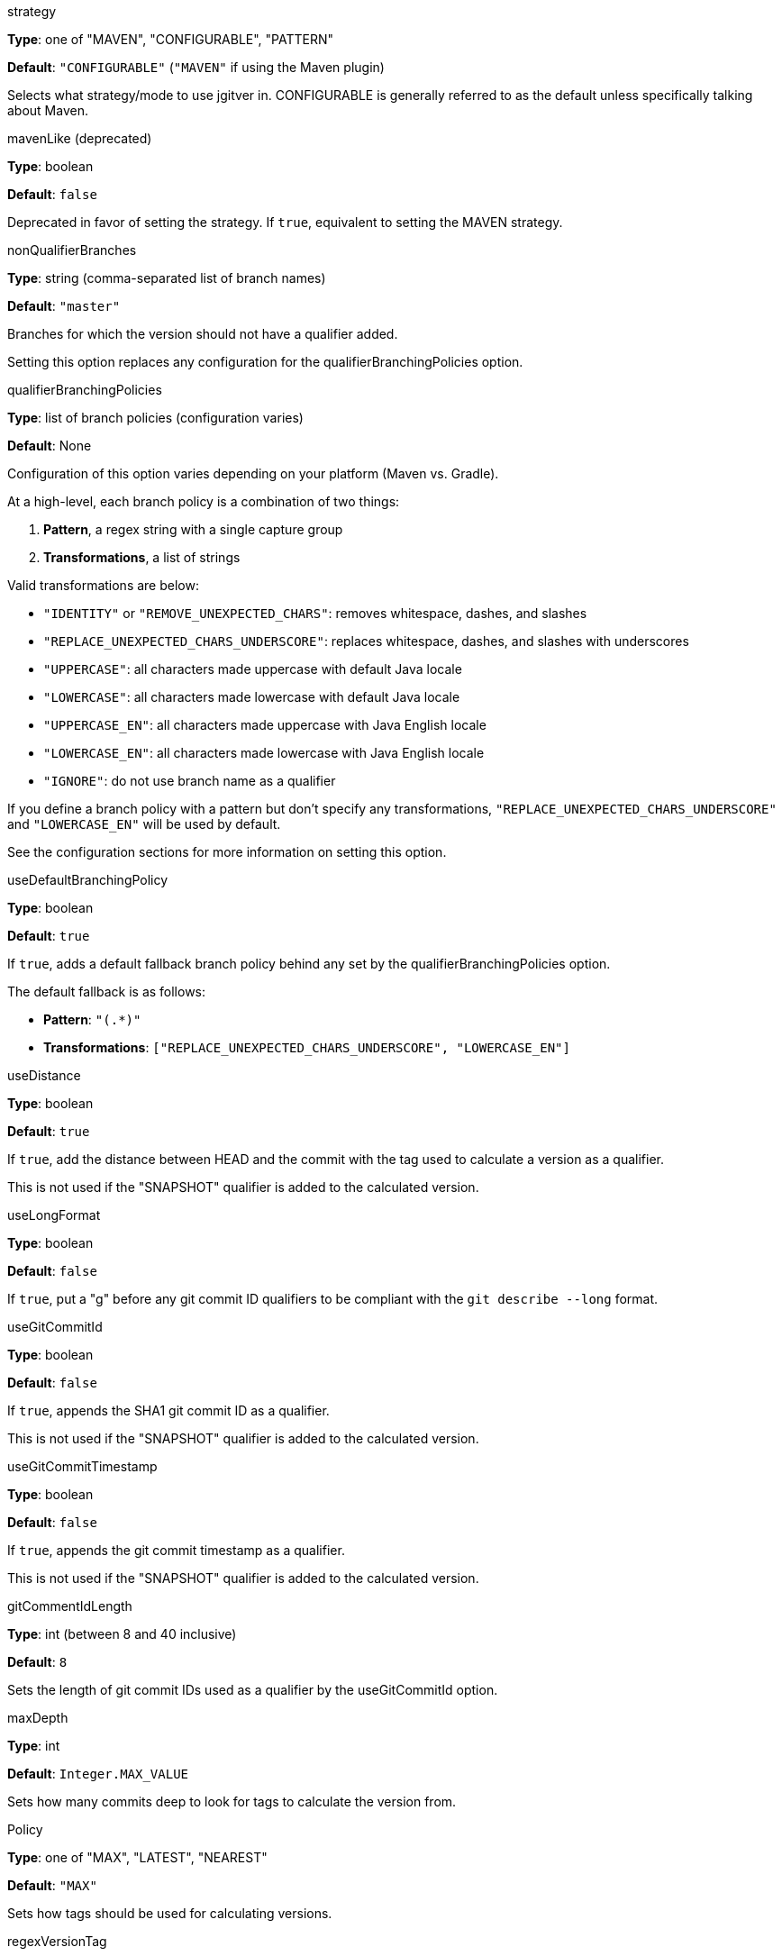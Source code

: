 // tag::strategyOptions[]

// tag::strategy[]
.strategy
****
*Type*: one of "MAVEN", "CONFIGURABLE", "PATTERN"

*Default*: `"CONFIGURABLE"` (`"MAVEN"` if using the Maven plugin)

Selects what strategy/mode to use jgitver in. CONFIGURABLE is generally referred to as the default unless specifically talking about Maven.
****
// end::strategy[]

// tag::mavenLike[]
.mavenLike (deprecated)
****
*Type*: boolean

*Default*: `false`

Deprecated in favor of setting the strategy. If `true`, equivalent to setting the MAVEN strategy.
****
// end::mavenLike[]

// end::strategyOptions[]



// tag::qualifierOptions[]

// tag::nonQualifierBranches[]
.nonQualifierBranches
****
*Type*: string (comma-separated list of branch names)

*Default*: `"master"`

Branches for which the version should not have a qualifier added.

Setting this option replaces any configuration for the qualifierBranchingPolicies option.
****
// end::nonQualifierBranches[]

// tag::qualifierBranchingPolicies[]
.qualifierBranchingPolicies
****
*Type*: list of branch policies (configuration varies)

*Default*: None

Configuration of this option varies depending on your platform (Maven vs. Gradle).

At a high-level, each branch policy is a combination of two things:

1. *Pattern*, a regex string with a single capture group
2. *Transformations*, a list of strings

Valid transformations are below:

- `"IDENTITY"` or `"REMOVE_UNEXPECTED_CHARS"`: removes whitespace, dashes, and slashes
- `"REPLACE_UNEXPECTED_CHARS_UNDERSCORE"`: replaces whitespace, dashes, and slashes with underscores
- `"UPPERCASE"`: all characters made uppercase with default Java locale
- `"LOWERCASE"`: all characters made lowercase with default Java locale
- `"UPPERCASE_EN"`: all characters made uppercase with Java English locale
- `"LOWERCASE_EN"`: all characters made lowercase with Java English locale
- `"IGNORE"`: do not use branch name as a qualifier

If you define a branch policy with a pattern but don't specify any transformations,
`"REPLACE_UNEXPECTED_CHARS_UNDERSCORE"` and `"LOWERCASE_EN"` will be used by default.

See the configuration sections for more information on setting this option.
****
// end::qualifierBranchingPolicies[]

// tag::useDefaultBranchingPolicy[]
.useDefaultBranchingPolicy
****
*Type*: boolean

*Default*: `true`

If `true`, adds a default fallback branch policy behind any set by the qualifierBranchingPolicies option.

The default fallback is as follows:

- *Pattern*: `"(.*)"`
- *Transformations*: `["REPLACE_UNEXPECTED_CHARS_UNDERSCORE", "LOWERCASE_EN"]`
****
// end::useDefaultBranchingPolicy[]

// end::qualifierOptions[]



// tag::gitQualifierOptions[]

// tag::useDistance[]
.useDistance
****
*Type*: boolean

*Default*: `true`

If `true`, add the distance between HEAD and the commit with the tag used to calculate a version as a qualifier.

This is not used if the "SNAPSHOT" qualifier is added to the calculated version.
****
// end::useDistance[]

// tag::useLongFormat[]
.useLongFormat
****
*Type*: boolean

*Default*: `false`

If `true`, put a "g" before any git commit ID qualifiers to be compliant with the `git describe --long` format.
****
// end::useLongFormat[]

// tag::useGitCommitId[]
.useGitCommitId
****
*Type*: boolean

*Default*: `false`

If `true`, appends the SHA1 git commit ID as a qualifier.

This is not used if the "SNAPSHOT" qualifier is added to the calculated version.
****
// end::useGitCommitId[]

// tag::useGitCommitTimestamp[]
.useGitCommitTimestamp
****
*Type*: boolean

*Default*: `false`

If `true`, appends the git commit timestamp as a qualifier.

This is not used if the "SNAPSHOT" qualifier is added to the calculated version.
****
// end::useGitCommitTimestamp[]

// tag::gitCommentIdLength[]
.gitCommentIdLength
****
*Type*: int (between 8 and 40 inclusive)

*Default*: `8`

Sets the length of git commit IDs used as a qualifier by the useGitCommitId option.
****
// end::gitCommentIdLength[]

// end::gitQualifierOptions[]



// tag::generalOptions[]

// tag::maxDepth[]
.maxDepth
****
*Type*: int

*Default*: `Integer.MAX_VALUE`

Sets how many commits deep to look for tags to calculate the version from.
****
// end::maxDepth[]

// tag::Policy[]
.Policy
****
*Type*: one of "MAX", "LATEST", "NEAREST"

*Default*: `"MAX"`

Sets how tags should be used for calculating versions.
****
// end::Policy[]

// tag::regexVersionTag[]
.regexVersionTag
****
*Type*: string (regexp with at least one capture group)

*Default*: `"v?([0-9]+(?:\\.[0-9]+){0,2}(?:-[a-zA-Z0-9\\-_]+)?)"`

Defines how versions should be extracted from tags. The capture group should select the version to use for calculations.
****
// end::regexVersionTag[]

// end::generalOptions[]



// tag::autoIncrementPatch[]
.autoIncrementPatch
****
*Type*: boolean

*Default*: `false`

If `true`, increment the patch version by one if the tag used to calculate a version was:

- A normal, annotated one (not lightweight)
- On some commit before HEAD (not on HEAD itself)

This is not used if the "SNAPSHOT" qualifier is added to the calculated version.
****
// end::autoIncrementPatch[]

// tag::useDirty[]
.useDirty
****
*Type*: boolean

*Default*: `false`

If `true`, append "dirty" as a qualifier if the repository has uncommitted changes or new files.
****
// end::useDirty[]

// tag::tagVersionPattern[]
.tagVersionPattern
****
*Type*: string

*Default*: `"${v}"`

In the PATTERN strategy, define the version pattern to use the HEAD is on an annotated tag.
****
// end::tagVersionPattern[]

// tag::versionPattern[]
.versionPattern
****
*Type*: string

*Default*: `"${v}${<meta.QUALIFIED_BRANCH_NAME}${<meta.COMMIT_DISTANCE}"`

In the PATTERN strategy, define the version pattern to use by default (when HEAD is not on an annotated tag).
****
// end::versionPattern[]